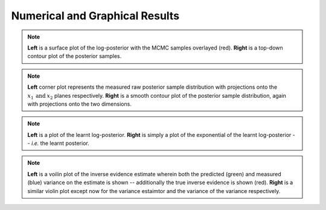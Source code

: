 **************************
Numerical and Graphical Results
**************************
.. image:: himmelblau_lnposterior_surface.png
	:width: 49 %
.. image:: himmelblau_posterior_image.png
	:width: 49 %

.. note:: **Left** is a surface plot of the log-posterior with the MCMC samples overlayed (red). **Right** is a top-down contour plot of the posterior samples.

.. image:: himmelblau_corner.png
	:width: 49 %
.. image:: himmelblau_getdist.png
	:width: 49 %

.. note:: **Left** corner plot represents the measured raw posterior sample distribution with projections onto the :math:`x_1 \: \text{and} \: x_2` planes respectively. **Right** is a smooth contour plot of the posterior sample distribution, again with projections onto the two dimensions.

.. image:: himmelblau_model_image.png
	:width: 49 %
.. image:: himmelblau_modelexp_image.png
	:width: 49 %

.. note:: **Left** is a plot of the learnt log-posterior. **Right** is simply a plot of the exponential of the learnt log-posterior -- *i.e.* the learnt posterior.

.. image:: himmelblau_inv_ev_noburn_violin.png
	:width: 49 %
.. image:: himmelblau_inv_ev_var_noburn_violin.png
	:width: 49 %

.. note:: **Left** is a voilin plot of the inverse evidence estimate wherein both the predicted (green) and measured (blue) variance on the estimate is shown -- additionally the true inverse evidence is shown (red). **Right** is a similar violin plot except now for the variance estaimtor and the variance of the variance respectively.